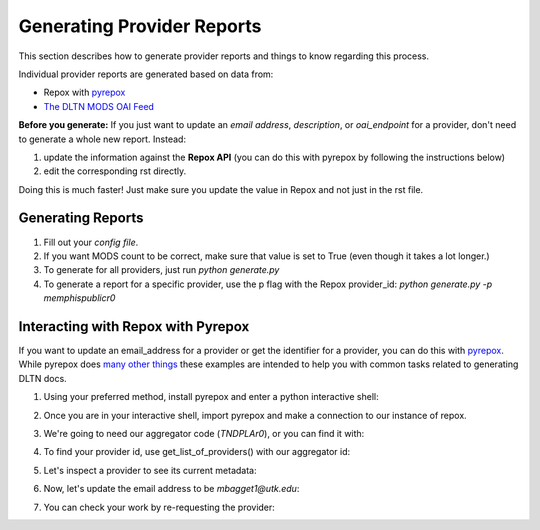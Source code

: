 ===========================
Generating Provider Reports
===========================

This section describes how to generate provider reports and things to know regarding this process.

Individual provider reports are generated based on data from:

* Repox with `pyrepox <https://github.com/markpbaggett/pyrepox>`_
* `The DLTN MODS OAI Feed <https://dpla.lib.utk.edu/repox/OAIHandler?verb=ListRecords&metadataPrefix=MODS>`_

**Before you generate:** If you just want to update an `email address`, `description`, or `oai_endpoint` for a provider,
don't need to generate a whole new report.  Instead:

1. update the information against the **Repox API** (you can do this with pyrepox by following the instructions below)
2. edit the corresponding rst directly.

Doing this is much faster!  Just make sure you update the value in Repox and not just in the rst file.

------------------
Generating Reports
------------------

1. Fill out your `config file`.
2. If you want MODS count to be correct, make sure that value is set to True (even though it takes a lot longer.)
3. To generate for all providers, just run `python generate.py`
4. To generate a report for a specific provider, use the p flag with the Repox provider_id:  `python generate.py -p memphispublicr0`

-----------------------------------
Interacting with Repox with Pyrepox
-----------------------------------

If you want to update an email_address for a provider or get the identifier for a provider, you can do this with
`pyrepox <https://pypi.org/project/repox/>`_. While pyrepox does `many other things <https://pyrepox.readthedocs.io/en/latest/source/repox.html>`_
these examples are intended to help you with common tasks related to generating DLTN docs.

1. Using your preferred method, install pyrepox and enter a python interactive shell:

.. code-block:: shell
    :linenos:

    pipenv install repox
    python

2. Once you are in your interactive shell, import pyrepox and make a connection to our instance of repox.

.. code-block:: python
    :linenos:

    from repox.repox import Repox
    dltn = Repox("https://link-to-our-instance-of-repox.edu", "username", "password")

3. We're going to need our aggregator code (`TNDPLAr0`), or you can find it with:

.. code-block:: python
    :linenos:

    >>> dltn.list_all_aggregators()[0]
    'TNDPLAr0'

4. To find your provider id, use get_list_of_providers() with our aggregator id:

.. code-block:: python
    :linenos:

    >>> dltn.get_list_of_providers('TNDPLAr0')
    ['CountryMusicHallofFamer0', 'CrossroadstoFreedomr0', 'KnoxPLr0', 'memphispublicr0', 'MTSUr0', 'nashvillepublicr0', 'tslar0', 'UTKr0', 'utcr0']

5. Let's inspect a provider to see its current metadata:

.. code-block:: python
    :linenos:

    >>> dltn.get_provider('memphispublicr0')
    {'id': 'memphispublicr0', 'name': 'Memphis Public Library', 'country': 'ALBANIA', 'countryCode': 'al', 'description': 'contact: Gina Cordell platform: ContentDM', 'nameCode': 'memphispublic', 'homepage': '', 'providerType': 'LIBRARY', 'email': 'Gina.Cordell@memphistn.gov'}

6. Now, let's update the email address to be `mbagget1@utk.edu`:

.. code-block:: python
    :linenos:

    >>> dltn.update_provider('memphispublicr0', email='mbagget1@utk.edu')
    200

7. You can check your work by re-requesting the provider:

.. code-block:: python
    :linenos:

    >>> dltn.get_provider('memphispublicr0')
    {'id': 'memphispublicr0', 'name': 'Memphis Public Library', 'country': 'ALBANIA', 'countryCode': 'al', 'description': 'contact: Gina Cordell platform: ContentDM', 'nameCode': 'memphispublic', 'homepage': '', 'providerType': 'LIBRARY', 'email': 'mbagget1@utk.edu'}
